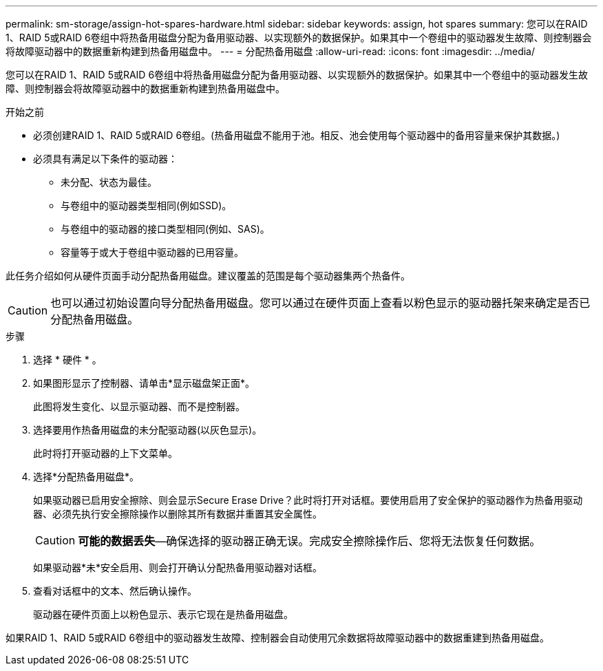 ---
permalink: sm-storage/assign-hot-spares-hardware.html 
sidebar: sidebar 
keywords: assign, hot spares 
summary: 您可以在RAID 1、RAID 5或RAID 6卷组中将热备用磁盘分配为备用驱动器、以实现额外的数据保护。如果其中一个卷组中的驱动器发生故障、则控制器会将故障驱动器中的数据重新构建到热备用磁盘中。 
---
= 分配热备用磁盘
:allow-uri-read: 
:icons: font
:imagesdir: ../media/


[role="lead"]
您可以在RAID 1、RAID 5或RAID 6卷组中将热备用磁盘分配为备用驱动器、以实现额外的数据保护。如果其中一个卷组中的驱动器发生故障、则控制器会将故障驱动器中的数据重新构建到热备用磁盘中。

.开始之前
* 必须创建RAID 1、RAID 5或RAID 6卷组。(热备用磁盘不能用于池。相反、池会使用每个驱动器中的备用容量来保护其数据。)
* 必须具有满足以下条件的驱动器：
+
** 未分配、状态为最佳。
** 与卷组中的驱动器类型相同(例如SSD)。
** 与卷组中的驱动器的接口类型相同(例如、SAS)。
** 容量等于或大于卷组中驱动器的已用容量。




此任务介绍如何从硬件页面手动分配热备用磁盘。建议覆盖的范围是每个驱动器集两个热备件。

[CAUTION]
====
也可以通过初始设置向导分配热备用磁盘。您可以通过在硬件页面上查看以粉色显示的驱动器托架来确定是否已分配热备用磁盘。

====
.步骤
. 选择 * 硬件 * 。
. 如果图形显示了控制器、请单击*显示磁盘架正面*。
+
此图将发生变化、以显示驱动器、而不是控制器。

. 选择要用作热备用磁盘的未分配驱动器(以灰色显示)。
+
此时将打开驱动器的上下文菜单。

. 选择*分配热备用磁盘*。
+
如果驱动器已启用安全擦除、则会显示Secure Erase Drive？此时将打开对话框。要使用启用了安全保护的驱动器作为热备用驱动器、必须先执行安全擦除操作以删除其所有数据并重置其安全属性。

+
[CAUTION]
====
*可能的数据丢失*—确保选择的驱动器正确无误。完成安全擦除操作后、您将无法恢复任何数据。

====
+
如果驱动器*未*安全启用、则会打开确认分配热备用驱动器对话框。

. 查看对话框中的文本、然后确认操作。
+
驱动器在硬件页面上以粉色显示、表示它现在是热备用磁盘。



如果RAID 1、RAID 5或RAID 6卷组中的驱动器发生故障、控制器会自动使用冗余数据将故障驱动器中的数据重建到热备用磁盘。
